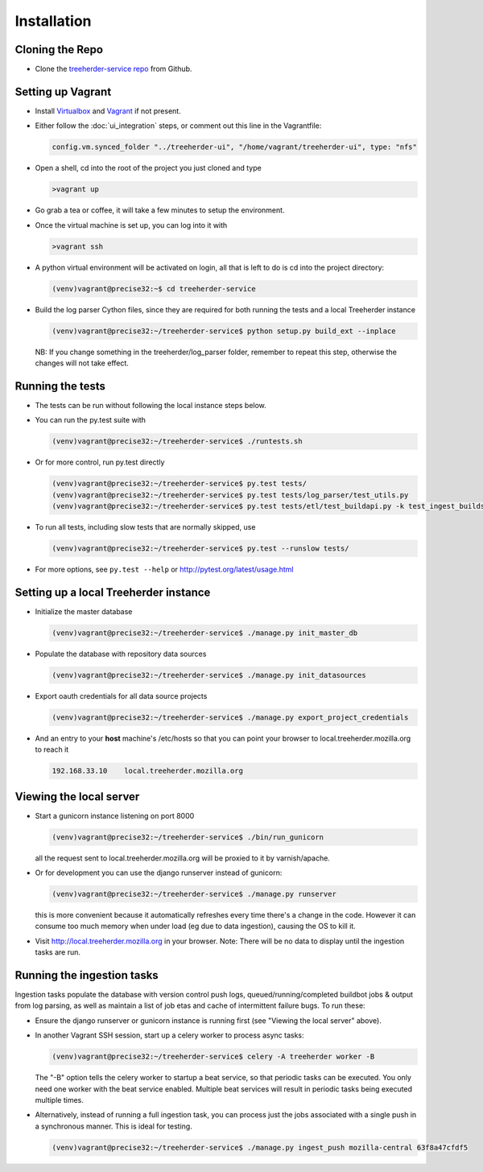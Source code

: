 Installation
================

Cloning the Repo
----------------

* Clone the `treeherder-service repo`_ from Github.

Setting up Vagrant
------------------

* Install Virtualbox_ and Vagrant_ if not present.

* Either follow the :doc:`ui_integration` steps, or comment out this line in the Vagrantfile:

  .. code-block:: ruby

     config.vm.synced_folder "../treeherder-ui", "/home/vagrant/treeherder-ui", type: "nfs"

* Open a shell, cd into the root of the project you just cloned and type

  .. code-block:: bash

     >vagrant up

* Go grab a tea or coffee, it will take a few minutes to setup the environment.

* Once the virtual machine is set up, you can log into it with

  .. code-block:: bash

     >vagrant ssh

* A python virtual environment will be activated on login, all that is left to do is cd into the project directory:

  .. code-block:: bash

     (venv)vagrant@precise32:~$ cd treeherder-service

* Build the log parser Cython files, since they are required for both running the tests and a local Treeherder instance

  .. code-block:: bash

     (venv)vagrant@precise32:~/treeherder-service$ python setup.py build_ext --inplace

  NB: If you change something in the treeherder/log_parser folder, remember to repeat this step, otherwise the changes will not take effect.

Running the tests
-----------------

* The tests can be run without following the local instance steps below.

* You can run the py.test suite with

  .. code-block:: bash

     (venv)vagrant@precise32:~/treeherder-service$ ./runtests.sh

* Or for more control, run py.test directly

  .. code-block:: bash

     (venv)vagrant@precise32:~/treeherder-service$ py.test tests/
     (venv)vagrant@precise32:~/treeherder-service$ py.test tests/log_parser/test_utils.py
     (venv)vagrant@precise32:~/treeherder-service$ py.test tests/etl/test_buildapi.py -k test_ingest_builds4h_jobs

* To run all tests, including slow tests that are normally skipped, use

  .. code-block:: bash

     (venv)vagrant@precise32:~/treeherder-service$ py.test --runslow tests/

* For more options, see ``py.test --help`` or http://pytest.org/latest/usage.html

Setting up a local Treeherder instance
--------------------------------------

* Initialize the master database

  .. code-block:: bash

     (venv)vagrant@precise32:~/treeherder-service$ ./manage.py init_master_db

* Populate the database with repository data sources

  .. code-block:: bash

     (venv)vagrant@precise32:~/treeherder-service$ ./manage.py init_datasources

* Export oauth credentials for all data source projects

  .. code-block:: bash

     (venv)vagrant@precise32:~/treeherder-service$ ./manage.py export_project_credentials

* And an entry to your **host** machine's /etc/hosts so that you can point your browser to local.treeherder.mozilla.org to reach it

  .. code-block:: bash

     192.168.33.10    local.treeherder.mozilla.org

Viewing the local server
------------------------

* Start a gunicorn instance listening on port 8000

  .. code-block:: bash

     (venv)vagrant@precise32:~/treeherder-service$ ./bin/run_gunicorn

  all the request sent to local.treeherder.mozilla.org will be proxied to it by varnish/apache.

* Or for development you can use the django runserver instead of gunicorn:

  .. code-block:: bash

     (venv)vagrant@precise32:~/treeherder-service$ ./manage.py runserver

  this is more convenient because it automatically refreshes every time there's a change in the code. However it can consume too much memory when under load (eg due to data ingestion), causing the OS to kill it.

* Visit http://local.treeherder.mozilla.org in your browser. Note: There will be no data to display until the ingestion tasks are run.

Running the ingestion tasks
---------------------------

Ingestion tasks populate the database with version control push logs, queued/running/completed buildbot jobs & output from log parsing, as well as maintain a list of job etas and cache of intermittent failure bugs. To run these:

* Ensure the django runserver or gunicorn instance is running first (see "Viewing the local server" above).

* In another Vagrant SSH session, start up a celery worker to process async tasks:

  .. code-block:: bash

     (venv)vagrant@precise32:~/treeherder-service$ celery -A treeherder worker -B

  The "-B" option tells the celery worker to startup a beat service, so that periodic tasks can be executed.
  You only need one worker with the beat service enabled. Multiple beat services will result in periodic tasks being executed multiple times.

* Alternatively, instead of running a full ingestion task, you can process just the jobs associated with a single push in a synchronous manner. This is ideal for testing.

  .. code-block:: bash

     (venv)vagrant@precise32:~/treeherder-service$ ./manage.py ingest_push mozilla-central 63f8a47cfdf5


.. _treeherder-service repo: https://github.com/mozilla/treeherder-service
.. _Vagrant: https://www.vagrantup.com
.. _Virtualbox: https://www.virtualbox.org
